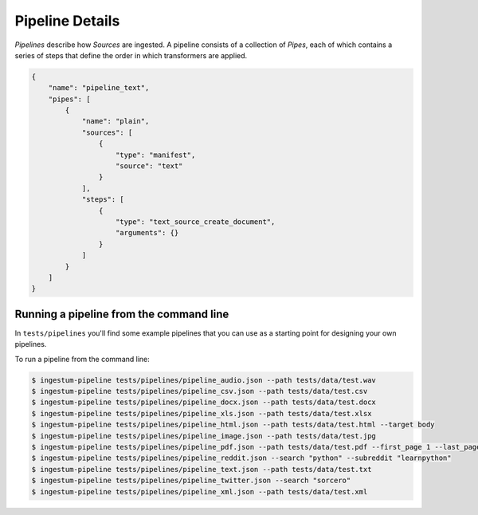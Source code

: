 Pipeline Details
================

`Pipelines` describe how `Sources` are ingested. A pipeline consists of a
collection of `Pipes`, each of which contains a series of steps that define the
order in which transformers are applied.

.. code-block:: json

    {
        "name": "pipeline_text",
        "pipes": [
            {
                "name": "plain",
                "sources": [
                    {
                        "type": "manifest",
                        "source": "text"
                    }
                ],
                "steps": [
                    {
                        "type": "text_source_create_document",
                        "arguments": {}
                    }
                ]
            }
        ]
    }

Running a pipeline from the command line
----------------------------------------

In ``tests/pipelines`` you'll find some example pipelines that you can use as a
starting point for designing your own pipelines.

To run a pipeline from the command line:

.. code-block:: bash

    $ ingestum-pipeline tests/pipelines/pipeline_audio.json --path tests/data/test.wav
    $ ingestum-pipeline tests/pipelines/pipeline_csv.json --path tests/data/test.csv
    $ ingestum-pipeline tests/pipelines/pipeline_docx.json --path tests/data/test.docx
    $ ingestum-pipeline tests/pipelines/pipeline_xls.json --path tests/data/test.xlsx
    $ ingestum-pipeline tests/pipelines/pipeline_html.json --path tests/data/test.html --target body
    $ ingestum-pipeline tests/pipelines/pipeline_image.json --path tests/data/test.jpg
    $ ingestum-pipeline tests/pipelines/pipeline_pdf.json --path tests/data/test.pdf --first_page 1 --last_page 3
    $ ingestum-pipeline tests/pipelines/pipeline_reddit.json --search "python" --subreddit "learnpython"
    $ ingestum-pipeline tests/pipelines/pipeline_text.json --path tests/data/test.txt
    $ ingestum-pipeline tests/pipelines/pipeline_twitter.json --search "sorcero"
    $ ingestum-pipeline tests/pipelines/pipeline_xml.json --path tests/data/test.xml
